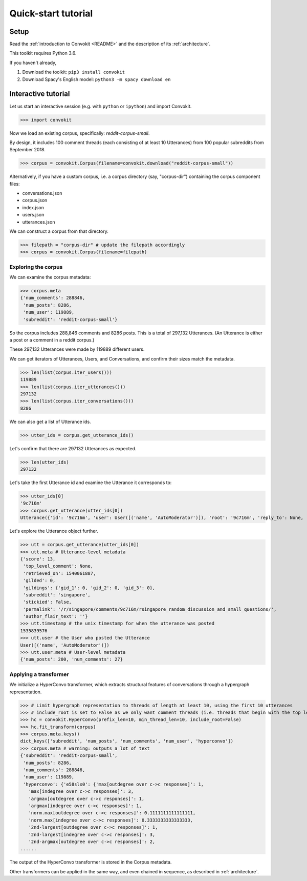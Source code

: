 ====================
Quick-start tutorial
====================

Setup
=====
Read the :ref:`introduction to Convokit <README>` and the description of its :ref:`architecture`.

This toolkit requires Python 3.6.

If you haven't already,

#. Download the toolkit: ``pip3 install convokit``

#. Download Spacy's English model: ``python3 -m spacy download en``

Interactive tutorial
====================
Let us start an interactive session (e.g. with ``python`` or ``ipython``) and import Convokit.

>>> import convokit

Now we load an existing corpus, specifically: `reddit-corpus-small`.

By design, it includes 100 comment threads (each consisting of at least 10 Utterances) from 100 popular subreddits from September 2018.

>>> corpus = convokit.Corpus(filename=convokit.download("reddit-corpus-small"))

Alternatively, if you have a custom corpus, i.e. a corpus directory (say, "corpus-dir") containing the corpus component files:

* conversations.json

* corpus.json

* index.json

* users.json

* utterances.json

We can construct a corpus from that directory.

>>> filepath = "corpus-dir" # update the filepath accordingly
>>> corpus = convokit.Corpus(filename=filepath)

Exploring the corpus
--------------------

We can examine the corpus metadata:

>>> corpus.meta
{'num_comments': 288846,
 'num_posts': 8286,
 'num_user': 119889,
 'subreddit': 'reddit-corpus-small'}

So the corpus includes 288,846 comments and 8286 posts. This is a total of 297,132 Utterances. (An Utterance is either a post or a comment in a reddit corpus.)

These 297,132 Utterances were made by 119889 different users.

We can get iterators of Utterances, Users, and Conversations, and confirm their sizes match the metadata.

>>> len(list(corpus.iter_users()))
119889
>>> len(list(corpus.iter_utterances()))
297132
>>> len(list(corpus.iter_conversations()))
8286

We can also get a list of Utterance ids.

>>> utter_ids = corpus.get_utterance_ids()

Let's confirm that there are 297132 Utterances as expected.

>>> len(utter_ids)
297132

Let's take the first Utterance id and examine the Utterance it corresponds to:

>>> utter_ids[0]
'9c716m'
>>> corpus.get_utterance(utter_ids[0])
Utterance({'id': '9c716m', 'user': User([('name', 'AutoModerator')]), 'root': '9c716m', 'reply_to': None, 'timestamp': 1535839576, 'text': 'Talk about your day. Anything goes, but subreddit rules still apply. Please be polite to each other! \n', 'meta': {'score': 13, 'top_level_comment': None, 'retrieved_on': 1540061887, 'gilded': 0, 'gildings': {'gid_1': 0, 'gid_2': 0, 'gid_3': 0}, 'subreddit': 'singapore', 'stickied': False, 'permalink': '/r/singapore/comments/9c716m/rsingapore_random_discussion_and_small_questions/', 'author_flair_text': ''}})

Let's explore the Utterance object further.

>>> utt = corpus.get_utterance(utter_ids[0])
>>> utt.meta # Utterance-level metadata
{'score': 13,
 'top_level_comment': None,
 'retrieved_on': 1540061887,
 'gilded': 0,
 'gildings': {'gid_1': 0, 'gid_2': 0, 'gid_3': 0},
 'subreddit': 'singapore',
 'stickied': False,
 'permalink': '/r/singapore/comments/9c716m/rsingapore_random_discussion_and_small_questions/',
 'author_flair_text': ''}
>>> utt.timestamp # the unix timestamp for when the utterance was posted
1535839576
>>> utt.user # the User who posted the Utterance
User([('name', 'AutoModerator')])
>>> utt.user.meta # User-level metadata
{'num_posts': 200, 'num_comments': 27}

Applying a transformer
----------------------

We initialize a HyperConvo transformer, which extracts structural features of conversations through a hypergraph representation.

>>> # Limit hypergraph representation to threads of length at least 10, using the first 10 utterances
>>> # include_root is set to False as we only want comment threads (i.e. threads that begin with the top level comment, not the original post.)
>>> hc = convokit.HyperConvo(prefix_len=10, min_thread_len=10, include_root=False)
>>> hc.fit_transform(corpus)
>>> corpus.meta.keys()
dict_keys(['subreddit', 'num_posts', 'num_comments', 'num_user', 'hyperconvo'])
>>> corpus.meta # warning: outputs a lot of text
{'subreddit': 'reddit-corpus-small',
 'num_posts': 8286,
 'num_comments': 288846,
 'num_user': 119889,
 'hyperconvo': {'e58slx0': {'max[outdegree over c->c responses]': 1,
   'max[indegree over c->c responses]': 3,
   'argmax[outdegree over c->c responses]': 1,
   'argmax[indegree over c->c responses]': 1,
   'norm.max[outdegree over c->c responses]': 0.1111111111111111,
   'norm.max[indegree over c->c responses]': 0.3333333333333333,
   '2nd-largest[outdegree over c->c responses]': 1,
   '2nd-largest[indegree over c->c responses]': 3,
   '2nd-argmax[outdegree over c->c responses]': 2,
......

The output of the HyperConvo transformer is stored in the Corpus metadata.

Other transformers can be applied in the same way, and even chained in sequence, as described in :ref:`architecture`.






